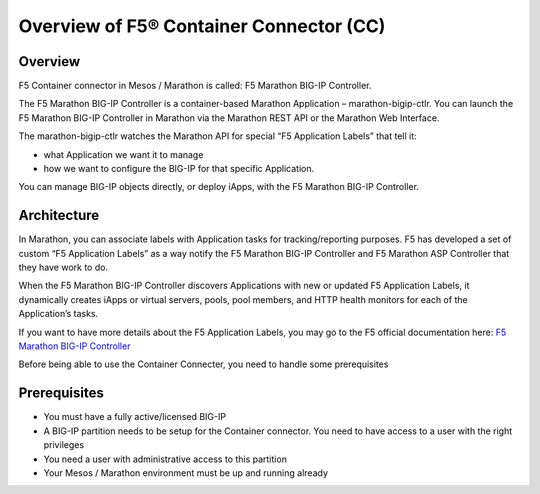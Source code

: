 .. _container-connector: 

Overview of F5® Container Connector (CC)
========================================

Overview
--------

F5 Container connector in Mesos / Marathon is called: F5 Marathon BIG-IP Controller. 

The F5 Marathon BIG-IP Controller is a container-based Marathon Application – marathon-bigip-ctlr. You can launch the F5 Marathon BIG-IP Controller in Marathon via the Marathon REST API or the Marathon Web Interface.

The marathon-bigip-ctlr watches the Marathon API for special “F5 Application Labels” that tell it:

* what Application we want it to manage
* how we want to configure the BIG-IP for that specific Application.

You can manage BIG-IP objects directly, or deploy iApps, with the F5 Marathon BIG-IP Controller.

Architecture
------------

.. image:: ../images/F5-container-connector-overview-f5-solution-architecture.png
	:align: center

In Marathon, you can associate labels with Application tasks for tracking/reporting purposes. F5 has developed a set of custom “F5 Application Labels” as a way notify the F5 Marathon BIG-IP Controller and F5 Marathon ASP Controller that they have work to do.

When the F5 Marathon BIG-IP Controller discovers Applications with new or updated F5 Application Labels, it dynamically creates iApps or virtual servers, pools, pool members, and HTTP health monitors for each of the Application’s tasks.

If you want to have more details about the F5 Application Labels, you may go to the F5 official documentation here: `F5 Marathon BIG-IP Controller <http://clouddocs.f5.com/products/connectors/marathon-bigip-ctlr/v1.0/>`_

Before being able to use the Container Connecter, you need to handle some prerequisites

Prerequisites
-------------

* You must have a fully active/licensed BIG-IP
* A BIG-IP partition needs to be setup for the Container connector. You need to have access to a user with the right privileges
* You need a user with administrative access to this partition
* Your Mesos / Marathon environment must be up and running already 
